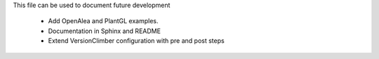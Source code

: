 This file can be used to document future development

   * Add OpenAlea and PlantGL examples.
   * Documentation in Sphinx and README
   * Extend VersionClimber configuration with pre and post steps
